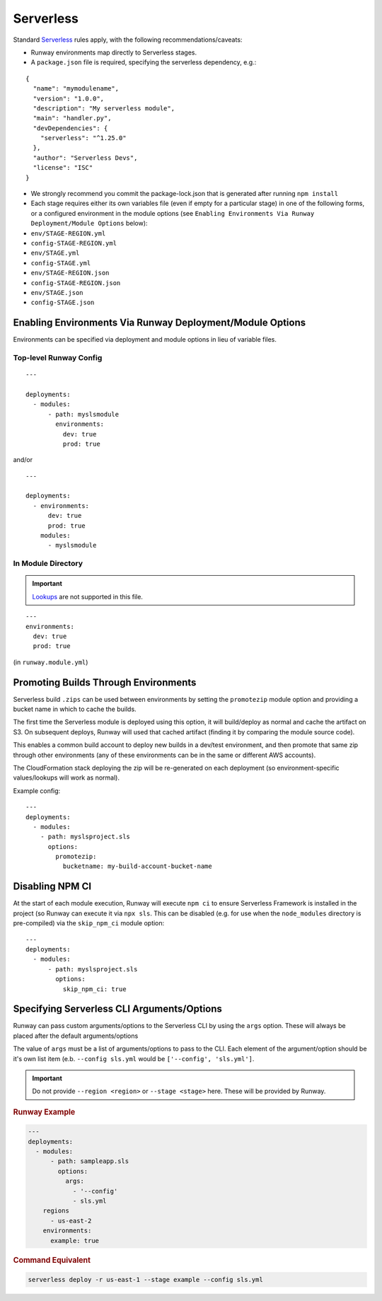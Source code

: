 .. _Lookups: ../lookups.html

.. _mod-sls:

Serverless
==========

Standard `Serverless
<https://serverless.com/framework/>`_ rules apply, with the following
recommendations/caveats:

- Runway environments map directly to Serverless stages.
- A ``package.json`` file is required, specifying the serverless dependency, e.g.:

::

    {
      "name": "mymodulename",
      "version": "1.0.0",
      "description": "My serverless module",
      "main": "handler.py",
      "devDependencies": {
        "serverless": "^1.25.0"
      },
      "author": "Serverless Devs",
      "license": "ISC"
    }

- We strongly recommend you commit the package-lock.json that is generated
  after running ``npm install``
- Each stage requires either its own variables file (even if empty for a
  particular stage) in one of the following forms, or a configured environment
  in the module options (see ``Enabling Environments Via Runway
  Deployment/Module Options`` below):

- ``env/STAGE-REGION.yml``
- ``config-STAGE-REGION.yml``
- ``env/STAGE.yml``
- ``config-STAGE.yml``
- ``env/STAGE-REGION.json``
- ``config-STAGE-REGION.json``
- ``env/STAGE.json``
- ``config-STAGE.json``


Enabling Environments Via Runway Deployment/Module Options
----------------------------------------------------------

Environments can be specified via deployment and module options in lieu of
variable files.


Top-level Runway Config
~~~~~~~~~~~~~~~~~~~~~~~

::

    ---

    deployments:
      - modules:
          - path: myslsmodule
            environments:
              dev: true
              prod: true

and/or
::

    ---

    deployments:
      - environments:
          dev: true
          prod: true
        modules:
          - myslsmodule


In Module Directory
~~~~~~~~~~~~~~~~~~~

.. important:: `Lookups`_ are not supported in this file.

::

    ---
    environments:
      dev: true
      prod: true

(in ``runway.module.yml``)

Promoting Builds Through Environments
-------------------------------------

Serverless build ``.zips`` can be used between environments by setting the
``promotezip`` module option and providing a bucket name in which to cache
the builds.

The first time the Serverless module is deployed using this option, it will
build/deploy as normal and cache the artifact on S3. On subsequent deploys,
Runway will used that cached artifact (finding it by comparing the module
source code).

This enables a common build account to deploy new builds in a dev/test
environment, and then promote that same zip through other environments
(any of these environments can be in the same or different AWS accounts).

The CloudFormation stack deploying the zip will be re-generated on each
deployment (so environment-specific values/lookups will work as normal).

Example config:
::

    ---
    deployments:
      - modules:
        - path: myslsproject.sls
          options:
            promotezip:
              bucketname: my-build-account-bucket-name


Disabling NPM CI
----------------
At the start of each module execution, Runway will execute ``npm ci`` to ensure
Serverless Framework is installed in the project (so Runway can execute it via
``npx sls``. This can be disabled (e.g. for use when the ``node_modules``
directory is pre-compiled) via the ``skip_npm_ci`` module option:
::

    ---
    deployments:
      - modules:
          - path: myslsproject.sls
            options:
              skip_npm_ci: true

Specifying Serverless CLI Arguments/Options
-------------------------------------------

Runway can pass custom arguments/options to the Serverless CLI by using the ``args`` option. These will always be placed after the default arguments/options

The value of ``args`` must be a list of arguments/options to pass to the CLI.
Each element of the argument/option should be it's own list item (e.b. ``--config sls.yml`` would be ``['--config', 'sls.yml']``.

.. important:: Do not provide ``--region <region>`` or ``--stage <stage>`` here. These will be provided by Runway.


.. rubric:: Runway Example
.. code-block:: yaml

  ---
  deployments:
    - modules:
        - path: sampleapp.sls
          options:
            args:
              - '--config'
              - sls.yml
      regions
        - us-east-2
      environments:
        example: true

.. rubric:: Command Equivalent
.. code-block::

  serverless deploy -r us-east-1 --stage example --config sls.yml
